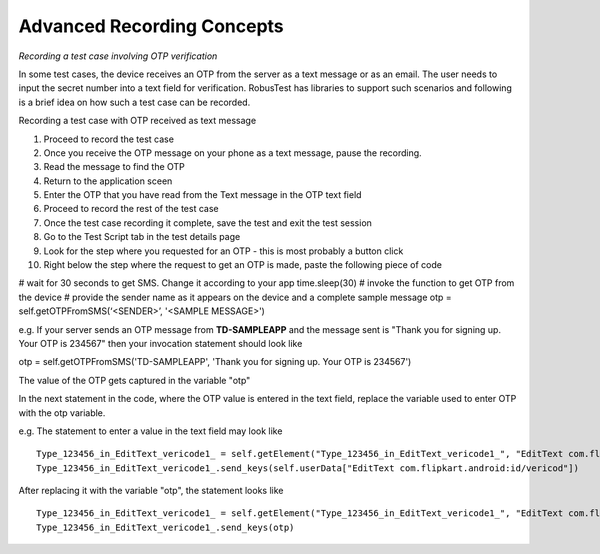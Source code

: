 Advanced Recording Concepts
===========================

*Recording a test case involving OTP verification*

In some test cases, the device receives an OTP from the server as a text message or as an email. The user needs to input the secret number into a text field for verification. RobusTest has libraries to support such scenarios and following is a brief idea on how such a test case can be recorded.

Recording a test case with OTP received as text message

1. Proceed to record the test case
2. Once you receive the OTP message on your phone as a text message, pause the recording.
3. Read the message to find the OTP
4. Return to the application sceen
5. Enter the OTP that you have read from the Text message in the OTP text field
6. Proceed to record the rest of the test case
7. Once the test case recording it complete, save the test and exit the test session
8. Go to the Test Script tab in the test details page
9. Look for the step where you requested for an OTP - this is most probably a button click
10. Right below the step where the request to get an OTP is made, paste the following piece of code ::


# wait for 30 seconds to get SMS. Change it according to your app
time.sleep(30)
# invoke the function to get OTP from the device
# provide the sender name as it appears on the device and a complete sample message
otp = self.getOTPFromSMS(‘<SENDER>’, '<SAMPLE MESSAGE>')

e.g. If your server sends an OTP message from **TD-SAMPLEAPP** and the message sent is "Thank you for signing up. Your OTP is 234567" then your invocation statement should look like ::

otp = self.getOTPFromSMS('TD-SAMPLEAPP', 'Thank you for signing up. Your OTP is 234567')

The value of the OTP gets captured in the variable "otp"

In the next statement in the code, where the OTP value is entered in the text field, replace the variable used to enter OTP with the otp variable.

e.g. The statement to enter a value in the text field may look like ::

    Type_123456_in_EditText_vericode1_ = self.getElement("Type_123456_in_EditText_vericode1_", "EditText com.flipkart.android:id/vericod")
    Type_123456_in_EditText_vericode1_.send_keys(self.userData["EditText com.flipkart.android:id/vericod"])

After replacing it with the variable "otp", the statement looks like ::

    Type_123456_in_EditText_vericode1_ = self.getElement("Type_123456_in_EditText_vericode1_", "EditText com.flipkart.android:id/vericod")
    Type_123456_in_EditText_vericode1_.send_keys(otp)
